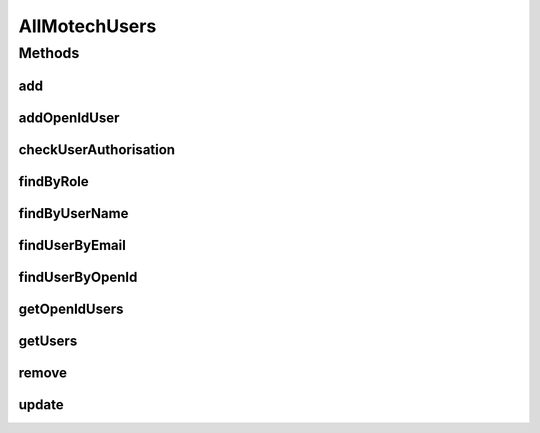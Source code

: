 .. java:import:: org.motechproject.security.domain MotechUser

.. java:import:: java.util List

AllMotechUsers
==============

.. java:package:: org.motechproject.security.repository
   :noindex:

.. java:type:: public interface AllMotechUsers

Methods
-------
add
^^^

.. java:method::  void add(MotechUser user)
   :outertype: AllMotechUsers

addOpenIdUser
^^^^^^^^^^^^^

.. java:method::  void addOpenIdUser(MotechUser user)
   :outertype: AllMotechUsers

checkUserAuthorisation
^^^^^^^^^^^^^^^^^^^^^^

.. java:method::  boolean checkUserAuthorisation(String userName, String password)
   :outertype: AllMotechUsers

findByRole
^^^^^^^^^^

.. java:method::  List<? extends MotechUser> findByRole(String role)
   :outertype: AllMotechUsers

findByUserName
^^^^^^^^^^^^^^

.. java:method::  MotechUser findByUserName(String userName)
   :outertype: AllMotechUsers

findUserByEmail
^^^^^^^^^^^^^^^

.. java:method::  MotechUser findUserByEmail(String email)
   :outertype: AllMotechUsers

findUserByOpenId
^^^^^^^^^^^^^^^^

.. java:method::  MotechUser findUserByOpenId(String openId)
   :outertype: AllMotechUsers

getOpenIdUsers
^^^^^^^^^^^^^^

.. java:method::  List<MotechUser> getOpenIdUsers()
   :outertype: AllMotechUsers

getUsers
^^^^^^^^

.. java:method::  List<MotechUser> getUsers()
   :outertype: AllMotechUsers

remove
^^^^^^

.. java:method::  void remove(MotechUser motechUser)
   :outertype: AllMotechUsers

update
^^^^^^

.. java:method::  void update(MotechUser motechUser)
   :outertype: AllMotechUsers

